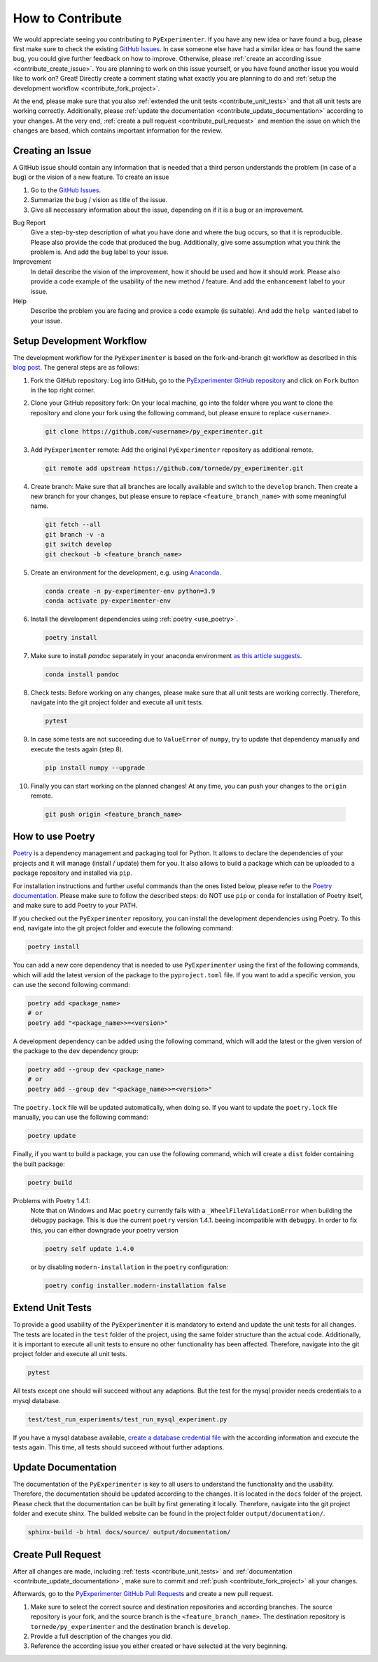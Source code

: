 
.. _contribute:

==================
How to Contribute
==================

We would appreciate seeing you contributing to ``PyExperimenter``. If you have any new idea or have found a bug, please first make sure to check the existing `GitHub Issues <github_py_experimenter_issues_>`_. In case someone else have had a similar idea or has found the same bug, you could give further feedback on how to improve. Otherwise, please :ref:`create an according issue <contribute_create_issue>`. You are planning to work on this issue yourself, or you have found another issue you would like to work on? Great! Directly create a comment stating what exactly you are planning to do and :ref:`setup the development workflow <contribute_fork_project>`.

At the end, please make sure that you also :ref:`extended the unit tests <contribute_unit_tests>` and that all unit tests are working correctly. Additionally, please :ref:`update the documentation <contribute_update_documentation>` according to your changes. At the very end, :ref:`create a pull request <contribute_pull_request>` and mention the issue on which the changes are based, which contains important information for the review.


 

.. _contribute_create_issue:

Creating an Issue
------------------

A GitHub issue should contain any information that is needed that a third person understands the problem (in case of a bug) or the vision of a new feature. To create an issue

1. Go to the `GitHub Issues <github_py_experimenter_issues_>`_.
2. Summarize the bug / vision as title of the issue. 
3. Give all neccessary information about the issue, depending on if it is a bug or an improvement.
   
Bug Report
        Give a step-by-step description of what you have done and where the bug occurs, so that it is reproducible. Please also provide the code that produced the bug. Additionally, give some assumption what you think the problem is. And add the ``bug`` label to your issue.

Improvement
        In detail describe the vision of the improvement, how it should be used and how it should work. Please also provide a code example of the usability of the new method / feature. And add the ``enhancement`` label to your issue.

Help 
        Describe the problem you are facing and provice a code example (is suitable). And add the ``help wanted`` label to your issue.



.. _contribute_fork_project:

Setup Development Workflow
---------------------------

The development workflow for the ``PyExperimenter`` is based on the fork-and-branch git workflow as described in this `blog post <fork_and_branch_workflow_>`_. The general steps are as follows:

1. Fork the GitHub repository: Log into GitHub, go to the `PyExperimenter GitHub repository <github_py_experimenter_>`_ and click on ``Fork`` button in the top right corner.
   
2. Clone your GitHub repository fork: On your local machine, go into the folder where you want to clone the repository and clone your fork using the following command, but please ensure to replace ``<username>``.
   
   .. code-block:: 

        git clone https://github.com/<username>/py_experimenter.git

3. Add ``PyExperimenter`` remote: Add the original ``PyExperimenter`` repository as additional remote.
   
   .. code-block:: 

        git remote add upstream https://github.com/tornede/py_experimenter.git

4. Create branch: Make sure that all branches are locally available and switch to the ``develop`` branch. Then create a new branch for your changes, but please ensure to replace ``<feature_branch_name>`` with some meaningful name.
   
   .. code-block:: 

        git fetch --all
        git branch -v -a
        git switch develop
        git checkout -b <feature_branch_name>

5. Create an environment for the development, e.g. using `Anaconda <anaconda_>`_.

   .. code-block:: 

        conda create -n py-experimenter-env python=3.9 
        conda activate py-experimenter-env

6. Install the development dependencies using :ref:`poetry <use_poetry>`.
   
   .. code-block::

        poetry install

7. Make sure to install `pandoc` separately in your anaconda environment `as this article suggests <pandoc_installation_>`_.

   .. code-block::

        conda install pandoc

8. Check tests: Before working on any changes, please make sure that all unit tests are working correctly. Therefore, navigate into the git project folder and execute all unit tests.
   
   .. code-block:: 

        pytest

9. In case some tests are not succeeding due to ``ValueError`` of ``numpy``, try to update that dependency manually and execute the tests again (step 8).

   .. code-block::

        pip install numpy --upgrade

10. Finally you can start working on the planned changes! At any time, you can push your changes to the ``origin`` remote.
   
   .. code-block:: 

        git push origin <feature_branch_name>


.. _use_poetry:

How to use Poetry
-----------------

`Poetry <poetry_>`_ is a dependency management and packaging tool for Python. It allows to declare the dependencies of your projects and it will manage (install / update) them for you. It also allows to build a package which can be uploaded to a package repository and installed via ``pip``. 

For installation instructions and further useful commands than the ones listed below, please refer to the `Poetry documentation <poetry_docs_>`_. Please make sure to follow the described steps: do NOT use ``pip`` or ``conda`` for installation of Poetry itself, and make sure to add Poetry to your PATH. 

If you checked out the ``PyExperimenter`` repository, you can install the development dependencies using Poetry. To this end, navigate into the git project folder and execute the following command:

.. code-block::

        poetry install

You can add a new core dependency that is needed to use ``PyExperimenter`` using the first of the following commands, which will add the latest version of the package to the ``pyproject.toml`` file. If you want to add a specific version, you can use the second following command:

.. code-block::

        poetry add <package_name>
        # or
        poetry add "<package_name>>=<version>"

A development dependency can be added using the following command, which will add the latest or the given version of the package to the ``dev`` dependency group:

.. code-block::

        poetry add --group dev <package_name>
        # or
        poetry add --group dev "<package_name>>=<version>"

The ``poetry.lock`` file will be updated automatically, when doing so. If you want to update the ``poetry.lock`` file manually, you can use the following command:

.. code-block::

        poetry update

Finally, if you want to build a package, you can use the following command, which will create a ``dist`` folder containing the built package:

.. code-block::

        poetry build

Problems with Poetry 1.4.1:
        Note that on Windows and Mac ``poetry`` currently fails with a ``_WheelFileValidationError`` when building the debugpy package. This is due the current ``poetry`` version 1.4.1. beeing incompatible with ``debugpy``. In order to fix this, you can either downgrade your poetry version

        .. code-block::

                poetry self update 1.4.0

        or by disabling ``modern-installation`` in the ``poetry`` configuration:

        .. code-block::

                poetry config installer.modern-installation false

.. _contribute_unit_tests:

Extend Unit Tests 
------------------

To provide a good usability of the ``PyExperimenter`` it is mandatory to extend and update the unit tests for all changes. The tests are located in the ``test`` folder of the project, using the same folder structure than the actual code. Additionally, it is important to execute all unit tests to ensure no other functionality has been affected. Therefore, navigate into the git project folder and execute all unit tests.

.. code-block:: 

        pytest

All tests except one should will succeed without any adaptions. But the test for the mysql provider needs credentials to a mysql database. 

.. code-block::

        test/test_run_experiments/test_run_mysql_experiment.py

If you have a mysql database available, `create a database credential file <create_database_credential_file_>`_ with the according information and execute the tests again. This time, all tests should succeed without further adaptions.


.. _contribute_update_documentation:

Update Documentation
---------------------

The documentation of the ``PyExperimenter`` is key to all users to understand the functionality and the usability. Therefore, the documentation should be updated according to the changes. It is located in the ``docs`` folder of the project. Please check that the documentation can be built by first generating it locally. Therefore, navigate into the git project folder and execute shinx. The builded website can be found in the project folder ``output/documentation/``.

.. code-block::

        sphinx-build -b html docs/source/ output/documentation/


.. _contribute_pull_request:

Create Pull Request
--------------------

After all changes are made, including  :ref:`tests <contribute_unit_tests>` and :ref:`documentation <contribute_update_documentation>`, make sure to commit and :ref:`push <contribute_fork_project>` all your changes. 

Afterwards, go to the `PyExperimenter GitHub Pull Requests <github_py_experimenter_pulls_>`_ and create a new pull request. 

1. Make sure to select the correct source and destination repositories and according branches. The source repository is your fork, and the source branch is the ``<feature_branch_name>``. The destination repository is ``tornede/py_experimenter`` and the destination branch is ``develop``.

2. Provide a full description of the changes you did. 

3. Reference the according issue you either created or have selected at the very beginning.


.. _anaconda: https://docs.anaconda.com/anaconda/install/
.. _fork_and_branch_workflow: https://blog.scottlowe.org/2015/01/27/using-fork-branch-git-workflow/
.. _github_py_experimenter: https://github.com/tornede/py_experimenter/
.. _github_py_experimenter_issues: https://github.com/tornede/py_experimenter/issues
.. _github_py_experimenter_pulls: https://github.com/tornede/py_experimenter/pulls
.. _create_database_credential_file: https://tornede.github.io/py_experimenter/usage.html#database-credential-file
.. _pandoc_installation: https://stackoverflow.com/questions/62398231/building-docs-fails-due-to-missing-pandoc
.. _poetry: https://python-poetry.org/
.. _poetry_docs: https://python-poetry.org/docs/
